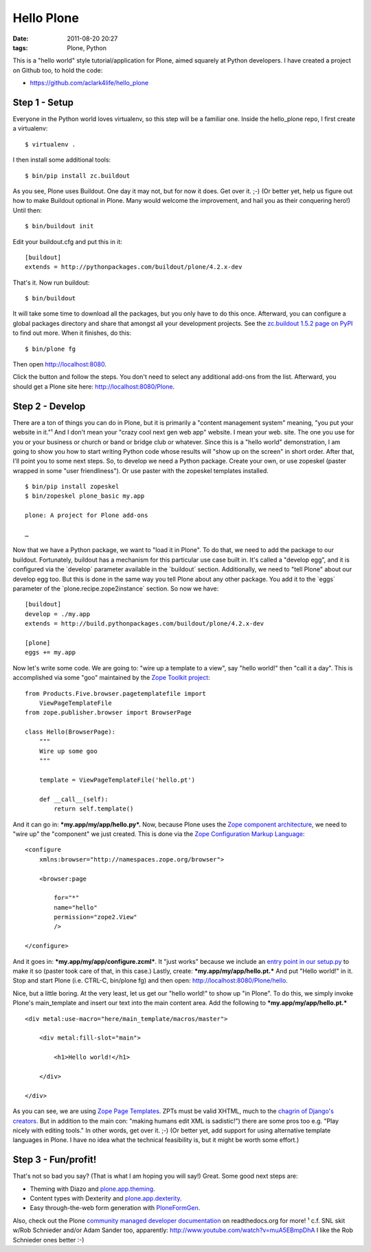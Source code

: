 Hello Plone
###########

:date: 2011-08-20 20:27
:tags: Plone, Python

This is a "hello world" style tutorial/application for Plone, aimed squarely at Python developers. I have created a project on Github too, to hold the code:

- `https://github.com/aclark4life/hello\_plone`_

Step 1 - Setup
==============

Everyone in the Python world loves virtualenv, so this step will be a familiar one. Inside the hello\_plone repo, I first create a virtualenv:

::

    $ virtualenv .

I then install some additional tools:

::

    $ bin/pip install zc.buildout

As you see, Plone uses Buildout. One day it may not, but for now it does. Get over it. ;-) (Or better yet, help us figure out how to make Buildout optional in Plone. Many would welcome the improvement, and hail you as their conquering hero!) Until then:

::

    $ bin/buildout init

Edit your buildout.cfg and put this in it:

::

    [buildout]
    extends = http://pythonpackages.com/buildout/plone/4.2.x-dev

That's it. Now run buildout:

::

    $ bin/buildout

It will take some time to download all the packages, but you only have to do this once. Afterward, you can configure a global packages directory and share that amongst all your development projects. See the `zc.buildout 1.5.2 page on PyPI`_ to find out more. When it finishes, do this:

::

    $ bin/plone fg

Then open http://localhost:8080. 

Click the button and follow the steps. You don't need to select any additional add-ons from the list. Afterward, you should get a Plone site here: http://localhost:8080/Plone.

Step 2 - Develop
================

There are a ton of things you can do in Plone, but it is primarily a "content management system" meaning, "you put your website in it."¹ And I don't mean your "crazy cool next gen web app" website. I mean your web. site. The one you use for you or your business or church or band or bridge club or whatever. Since this is a "hello world" demonstration, I am going to show you how to start writing Python code whose results will "show up on the screen" in short order. After that, I'll point you to some next steps. So, to develop we need a Python package. Create your own, or use zopeskel (paster wrapped in some "user friendliness"). Or use paster with the zopeskel templates installed.

::

    $ bin/pip install zopeskel
    $ bin/zopeskel plone_basic my.app

    plone: A project for Plone add-ons

    …

Now that we have a Python package, we want to "load it in Plone". To do that, we need to add the package to our buildout. Fortunately, buildout has a mechanism for this particular use case built in. It's called a "develop egg", and it is configured via the \`develop\` parameter available in the \`buildout\` section. Additionally, we need to "tell Plone" about our develop egg too. But this is done in the same way you tell Plone about any other package. You add it to the \`eggs\` parameter of the \`plone.recipe.zope2instance\` section. So now we have:

::

    [buildout]
    develop = ./my.app
    extends = http://build.pythonpackages.com/buildout/plone/4.2.x-dev

    [plone]
    eggs += my.app

Now let's write some code. We are going to: "wire up a template to a view", say "hello world!" then "call it a day". This is accomplished via some "goo" maintained by the `Zope Toolkit project`_:

::

    from Products.Five.browser.pagetemplatefile import 
        ViewPageTemplateFile
    from zope.publisher.browser import BrowserPage

    class Hello(BrowserPage):
        """
        Wire up some goo
        """

        template = ViewPageTemplateFile('hello.pt')

        def __call__(self):
            return self.template()

And it can go in: ***my.app/my/app/hello.py*.** Now, because Plone uses the `Zope component architecture`_, we need to "wire up" the "component" we just created. This is done via the `Zope Configuration Markup Language`_:

::

    <configure
        xmlns:browser="http://namespaces.zope.org/browser">

        <browser:page

            for="*"
            name="hello"
            permission="zope2.View"
            />

    </configure>

And it goes in: ***my.app/my/app/configure.zcml***. It "just works" because we include an `entry point in our setup.py`_ to make it so (paster took care of that, in this case.) Lastly, create: ***my.app/my/app/hello.pt.*** And put "Hello world!" in it. Stop and start Plone (i.e. CTRL-C, bin/plone fg) and then open: http://localhost:8080/Plone/hello.

Nice, but a little boring. At the very least, let us get our "hello world!" to show up "in Plone". To do this, we simply invoke Plone's main\_template and insert our text into the main content area. Add the following to ***my.app/my/app/hello.pt.***

::

    <div metal:use-macro="here/main_template/macros/master">

        <div metal:fill-slot="main">

            <h1>Hello world!</h1>

        </div>

    </div>

As you can see, we are using `Zope Page Templates`_. ZPTs must be valid XHTML, much to the `chagrin of Django's creators`_. But in addition to the main con: "making humans edit XML is sadistic!") there are some pros too e.g. "Play nicely with editing tools." In other words, get over it.  ;-) (Or better yet, add support for using alternative template languages in Plone. I have no idea what the technical feasibility is, but it might be worth some effort.)

Step 3 - Fun/profit!
====================

That's not so bad you say? (That is what I am hoping you will say!) Great. Some good next steps are:

-  Theming with Diazo and `plone.app.theming`_.
-  Content types with Dexterity and `plone.app.dexterity`_.
-  Easy through-the-web form generation with `PloneFormGen`_.

Also, check out the Plone `community managed developer documentation`_ on readthedocs.org for more! ¹ c.f. SNL skit w/Rob Schnieder and/or Adam Sander too, apparently: `http://www.youtube.com/watch?v=muA5EBmpDhA`_ I like the Rob Schnieder ones better :-)

.. _`https://github.com/aclark4life/hello\_plone`: https://github.com/aclark4life/hello_plone
.. _zc.buildout 1.5.2 page on PyPI: http://pypi.python.org/pypi/zc.buildout/1.5.2#user-defaults
.. _Zope Toolkit project: http://docs.zope.org/zopetoolkit/
.. _Zope component architecture: http://pypi.python.org/pypi/zope.component/3.10.0
.. _Zope Configuration Markup Language: http://pypi.python.org/pypi/zope.configuration/3.7.4
.. _entry point in our setup.py: http://pypi.python.org/pypi/z3c.autoinclude/0.3.4
.. _Zope Page Templates: http://docs.zope.org/zope2/zope2book/ZPT.html
.. _chagrin of Django's creators: https://docs.djangoproject.com/en/dev/topics/templates/#templates
.. _plone.app.theming: http://pypi.python.org/pypi/plone.app.theming/1.0b8
.. _plone.app.dexterity: http://pypi.python.org/pypi/plone.app.dexterity/1.0.1
.. _PloneFormGen: http://pypi.python.org/pypi/Products.PloneFormGen/1.7b5
.. _community managed developer documentation: http://collective-docs.readthedocs.org
.. _`http://www.youtube.com/watch?v=muA5EBmpDhA`: http://www.youtube.com/watch?v=muA5EBmpDhA
